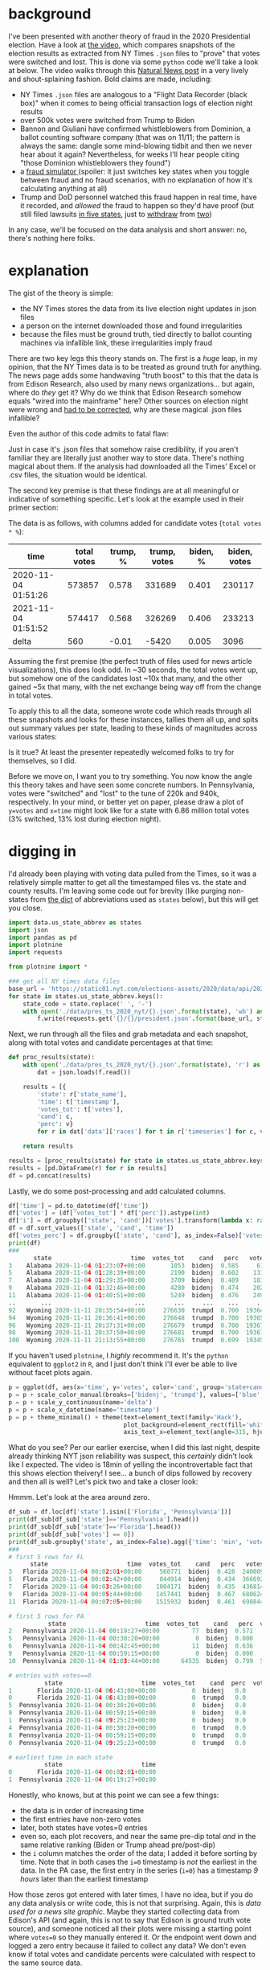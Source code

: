 #+BEGIN_COMMENT
.. title: Vote fraud theory: Hammer, Scorecard, and NY Times json files
.. slug: vote-fraud-theory-hammer-scorecard-and-ny-times-json-files
.. date: 2020-11-15 22:31:55 UTC-06:00
.. tags: 
.. category: 
.. link: 
.. description: 
.. type: text

#+END_COMMENT


* background

I've been presented with another theory of fraud in the 2020 Presidential election. Have a
look at [[https://www.youtube.com/watch?v=X1uyg1f0RNA][the video]], which compares snapshots of the election results as extracted from NY Times =.json=
files to "prove" that votes were switched and lost. This is done via some =python=
code we'll take a look at below. The video walks through this [[https://www.naturalnews.com/2020-11-11-election-data-analyzed-votes-switched-biden-software.html][Natural News post]] in a very
lively and shout-splaining fashion. Bold claims are made, including:
- NY Times =.json= files are analogous to a "Flight Data Recorder (black box)" when it
  comes to being official transaction logs of election night results
- over 500k votes were switched from Trump to Biden
- Bannon and Giuliani have confirmed whistleblowers from Dominion, a ballot counting
  software company (that was on 11/11; the pattern is always the same: dangle some
  mind-blowing tidbit and then we never hear about it again? Nevertheless,
  for weeks I'll hear people citing "those Dominion whistleblowers they found")
- a [[https://everylegalvote.com/country][fraud simulator ]] (spoiler: it just switches key states when you toggle between fraud
  and no fraud scenarios, with no explanation of how it's calculating anything at all)
- Trump and DoD personnel watched this fraud happen in real time, have it recorded, and
  /allowed/ the fraud to happen so they'd have proof (but still filed lawsuits [[https://www.theguardian.com/us-news/2020/nov/10/donald-trump-longshot-election-lawsuits][in five
  states]], just to [[https://www.reuters.com/article/snell-maricopa/snell-wilmer-withdraws-from-election-lawsuit-as-trump-contests-arizona-results-idUSL1N2HY005][withdraw]] from [[https://www.theguardian.com/us-news/2020/nov/13/trump-law-firm-withdraws-pennsylvania-election-case][two]])

In any case, we'll be focused on the data analysis and short answer: no, there's nothing
here folks.

#+begin_export html
<!-- TEASER_END -->
#+end_export

* explanation

The gist of the theory is simple:
- the NY Times stores the data from its live election night updates in json files
- a person on the internet downloaded those and found irregularities
- because the files must be ground truth, tied directly to ballot counting machines via
  infallible link, these irregularities imply fraud

There are two key legs this theory stands on. The first is a /huge/ leap, in my opinion,
that the NY Times data is to be treated as ground truth for anything. The news page adds
some handwaving "truth boost" to this that the data is from Edison Research, also used by
many news organizations... but again, where do /they/ get it? Why do we think that Edison
Research somehow equals "wired into the mainframe" here? Other sources on election night
were wrong and [[https://www.vox.com/recode/2020/11/4/21549710/biden-michigan-votes-trump-retweet-election-map][had to be corrected]], why are these magical .json files infallible?

Even the author of this code admits to fatal flaw:

#+attr_html: :width 500
[[img-url:/img/hammer_edison-caveat.png]]


Just in case it's .json files that somehow raise credibility, if you aren't familiar they
are literally just another way to store data. There's nothing magical about them. If the
analysis had downloaded all the Times' Excel or .csv files, the situation would be
identical.

The second key premise is that these findings are at all meaningful or indicative of
something specific. Let's look at the example used in their primer section:

#+attr_html: :width 500
[[img-url:/img/hammer_snapshots.png]]

The data is as follows, with columns added for candidate votes (=total votes * %=):

| time                | total votes | trump, % | trump, votes | biden, % | biden, votes |
|---------------------+-------------+----------+--------------+----------+--------------|
| 2020-11-04 01:51:26 |      573857 |    0.578 |       331689 |    0.401 |       230117 |
| 2021-11-04 01:51:52 |      574417 |    0.568 |       326269 |    0.406 |       233213 |
|---------------------+-------------+----------+--------------+----------+--------------|
| delta               |         560 |    -0.01 |        -5420 |    0.005 |         3096 |
#+TBLFM: $2=@-1-@-2::$3=@-1-@-2::$4=@-1-@-2::$5=@-1-@-2; %.3f::$6=@-1-@-2

Assuming the first premise (the perfect truth of files used for news article
visualizations), this does look odd. In ~30 seconds, the total votes went up, but
somehow one of the candidates lost ~10x that many, and the other gained ~5x that many,
with the net exchange being way off from the change in total votes.

To apply this to all the data, someone wrote code which reads through all these snapshots
and looks for these instances, tallies them all up, and spits out summary values per
state, leading to these kinds of magnitudes across various states:

#+attr_html: :width 500
[[img-url:/img/hammer_counts.png]]

Is it true? At least the presenter repeatedly welcomed folks to try for themselves, so I did.

Before we move on, I want you to try something. You now know the angle this theory takes
and have seen some concrete numbers. In Pennsylvania, votes were "switched" and 
"lost" to the tune of 220k and 940k, respectively. In your mind, or better yet on paper,
please draw a plot of ~y=votes~ and ~x=time~ might look like for a state with 6.86 million
total votes (3% switched, 13% lost during election night).

* digging in

I'd already been playing with voting data pulled from the Times, so it was a relatively
simple matter to get all the timestamped files vs. the state and county results. I'm
leaving some code out for brevity (like purging non-states from [[https://gist.github.com/rogerallen/1583593][the dict]] of abbreviations
used as =states= below), but this will get you close. 

#+begin_src python :eval no
import data.us_state_abbrev as states
import json
import pandas as pd
import plotnine
import requests

from plotnine import *

### get all NY times data files
base_url = 'https://static01.nyt.com/elections-assets/2020/data/api/2020-11-03/race-page'
for state in states.us_state_abbrev.keys():
    state_code = state.replace(' ', '-')
    with open('./data/pres_ts_2020_nyt/{}.json'.format(state), 'wb') as f:
        f.write(requests.get('{}/{}/president.json'.format(base_url, state_code.lower())).content)
#+end_src

Next, we run through all the files and grab metadata and each snapshot, along with total
votes and candidate percentages at that time:

#+begin_src python :eval no
def proc_results(state):
    with open('./data/pres_ts_2020_nyt/{}.json'.format(state), 'r') as f:
        dat = json.loads(f.read())
    
    results = [{
        'state': r['state_name'],
        'time': t['timestamp'],
        'votes_tot': t['votes'],
        'cand': c,
        'perc': v}
        for r in dat['data']['races'] for t in r['timeseries'] for c, v in t['vote_shares'].items()]
        
    return results

results = [proc_results(state) for state in states.us_state_abbrev.keys()]
results = [pd.DataFrame(r) for r in results]
df = pd.concat(results)
#+end_src

Lastly, we do some post-processing and add calculated columns.

#+begin_src python :eval no
df['time'] = pd.to_datetime(df['time'])
df['votes'] = (df['votes_tot'] * df['perc']).astype(int)
df['i'] = df.groupby(['state', 'cand'])['votes'].transform(lambda x: range(len(x)))
df = df.sort_values(['state', 'cand', 'time'])
df['votes_perc'] = df.groupby(['state', 'cand'], as_index=False)['votes'].transform(lambda x: x/x.max())
print(df)
###
       state                      time  votes_tot    cand   perc   votes  votes_perc   i
3    Alabama 2020-11-04 01:23:07+00:00       1053  bidenj  0.585     616    0.000731   0
5    Alabama 2020-11-04 01:28:39+00:00       2190  bidenj  0.602    1318    0.001563   1
7    Alabama 2020-11-04 01:29:35+00:00       3709  bidenj  0.489    1813    0.002150   2
9    Alabama 2020-11-04 01:32:46+00:00       4280  bidenj  0.474    2028    0.002405   3
11   Alabama 2020-11-04 01:40:51+00:00       5249  bidenj  0.476    2498    0.002963   4
..       ...                       ...        ...     ...    ...     ...         ...  ..
92   Wyoming 2020-11-11 20:35:54+00:00     276630  trumpd  0.700  193641    0.999819  46
94   Wyoming 2020-11-11 20:36:41+00:00     276648  trumpd  0.700  193653    0.999881  47
96   Wyoming 2020-11-11 20:37:31+00:00     276679  trumpd  0.700  193675    0.999995  48
98   Wyoming 2020-11-11 20:37:50+00:00     276681  trumpd  0.700  193676    1.000000  49
100  Wyoming 2020-11-11 21:13:55+00:00     276765  trumpd  0.699  193458    0.998874  50
#+end_src

If you haven't used =plotnine=, I /highly/ recommend it. It's the =python= equivalent to
=ggplot2= in =R=, and I just don't think I'll ever be able to live without facet plots again.

#+begin_src python :eval no
p = ggplot(df, aes(x='time', y='votes', color='cand', group='state+cand')) + geom_line() + facet_wrap('~state', ncol=10)
p = p + scale_color_manual(breaks=['bidenj', 'trumpd'], values=['blue', 'red'], guide=False)
p = p + scale_y_continuous(name='delta')
p = p + scale_x_datetime(name='timestamp')
p = p + theme_minimal() + theme(text=element_text(family='Hack'),
                                plot_background=element_rect(fill='white'),
                                axis_text_x=element_text(angle=315, hjust=0))
#+end_src

#+attr_html: :width 500
[[img-url:/img/hammer_votes-vs-time.png]]

What do you see? Per our earlier exercise, when I did this last night, despite already
thinking NYT json reliability was suspect, this /certainly/ didn't look like I
expected. The video is 18min of yelling the incontrovertable fact that this shows election
theivery! I see... a bunch of dips followed by recovery and then all is well? Let's pick
two and take a closer look:

#+attr_html: :width 500
[[img-url:/img/hammer_votes-vs-time_fl-pa.png]]

Hmmm. Let's look at the area around zero.

#+begin_src python
df_sub = df.loc[df['state'].isin(['Florida', 'Pennsylvania'])]
print(df_sub[df_sub['state']=='Pennsylvania'].head())
print(df_sub[df_sub['state']=='Florida'].head())
print(df_sub[df_sub['votes'] == 0])
print(df_sub.groupby('state', as_index=False).agg({'time': 'min', 'votes': 'first'}))
###
# first 5 rows for FL
      state                      time  votes_tot    cand   perc   votes  i  votes_perc
3   Florida 2020-11-04 00:02:01+00:00     560771  bidenj  0.428  240009  1    0.045334
5   Florida 2020-11-04 00:02:42+00:00     844914  bidenj  0.434  366692  2    0.069263
7   Florida 2020-11-04 00:03:26+00:00    1004171  bidenj  0.435  436814  3    0.082507
9   Florida 2020-11-04 00:05:44+00:00    1457441  bidenj  0.467  680624  4    0.128559
11  Florida 2020-11-04 00:07:05+00:00    1515932  bidenj  0.461  698844  5    0.132001

# first 5 rows for PA
           state                      time  votes_tot    cand   perc  votes  i  votes_perc
2   Pennsylvania 2020-11-04 00:19:27+00:00         77  bidenj  0.571     43  1    0.000013
5   Pennsylvania 2020-11-04 00:30:20+00:00          0  bidenj  0.000      0  2    0.000000
6   Pennsylvania 2020-11-04 00:42:45+00:00         11  bidenj  0.636      6  3    0.000002
9   Pennsylvania 2020-11-04 00:59:15+00:00          0  bidenj  0.000      0  4    0.000000
10  Pennsylvania 2020-11-04 01:03:44+00:00      64535  bidenj  0.799  51563  5    0.015074

# entries with votes==0
          state                      time  votes_tot    cand  perc  votes  i  votes_perc
1       Florida 2020-11-04 06:43:00+00:00          0  bidenj   0.0      0  0         0.0
0       Florida 2020-11-04 06:43:00+00:00          0  trumpd   0.0      0  0         0.0
5  Pennsylvania 2020-11-04 00:30:20+00:00          0  bidenj   0.0      0  2         0.0
9  Pennsylvania 2020-11-04 00:59:15+00:00          0  bidenj   0.0      0  4         0.0
1  Pennsylvania 2020-11-04 09:25:23+00:00          0  bidenj   0.0      0  0         0.0
4  Pennsylvania 2020-11-04 00:30:20+00:00          0  trumpd   0.0      0  2         0.0
8  Pennsylvania 2020-11-04 00:59:15+00:00          0  trumpd   0.0      0  4         0.0
0  Pennsylvania 2020-11-04 09:25:23+00:00          0  trumpd   0.0      0  0         0.0

# earliest time in each state
          state                      time
0       Florida 2020-11-04 00:02:01+00:00
1  Pennsylvania 2020-11-04 00:19:27+00:00
#+end_src

Honestly, who knows, but at this point we can see a few things:
- the data is in order of increasing time
- the first entries have non-zero votes
- later, both states have votes=0 entries
- even so, each plot recovers, and near the same pre-dip total /and/ in the same relative
  ranking (Biden or Trump ahead pre/post-dip) 
- the =i= column matches the order of the data; I added it before sorting by time. Note
  that in both cases the ~i=0~ timestamp is /not/ the earliest in the data. In the PA
  case, the first entry in the series (~i=0~) has a timestamp /9 hours/ later than the
  earliest timestamp 

How those zeros got entered with later times, I have no idea, but if you do any data
analysis or write code, this is not that surprising. Again, this is /data
used for a news site graphic/. Maybe they started collecting data from Edison's API (and
again, this is not to say that Edison is ground truth vote source), and someone
noticed all their plots were missing a starting point where ~votes=0~ so they manually
entered it. Or the endpoint went down and logged a zero entry because it failed to collect
any data? We don't even know if total votes and candidate percents were calculated with
respect to the same source data.

What if we just treat ~votes=0~ as a fluke and remove those rows (2 for FL, 6 for
PA)? I don't suppose you drew a plot of what 220k switched votes and 940k lost votes looks
like, did you? I'm guessing it isn't this:

#+attr_html: :width 500
[[img-url:/img/hammer_votes-vs-time_fl-pa_no0.png]]

And if we leave in the zeros and just plot the data in the order of the snapshots, here's
what we see. Again, I doubt this matches anyone's intuitive interpretation of "Trump lost
940k votes during the PA election."

#+attr_html: :width 500
[[img-url:/img/hammer_votes-vs-i_fl-pa.png]]

* the code

Now, what's the code behind this, anyway? Well, again, while I admit I think this theory
is absolutely preposterous, kudos for sharing the source the code. If you know =python=, I'm
sorry nightmares are inevitable for you tonight:

#+begin_src python :eval no
def findfraud(NAME):
    with open(NAME + '.json', encoding="utf8") as f:
        x = json.load(f)
    TotalVotesLostTrump = 0
    TotalVotesLostBiden = 0
    TrumpToThird = 0
    TrumpToBiden = 0
    BidenToTrump = 0
    ThirdToTrump = 0
    ThirdToBiden = 0
    BidenToThird = 0
    TotalVotesLostThird = 0
    series = x["data"]["races"][0]["timeseries"]
    for i in range(len(series)):
            thirdPartyNow = series[i]["votes"] * (1 - series[i]["vote_shares"]["bidenj"] - series[i]["vote_shares"]["trumpd"])
            thirdPartyThen = series[i-1]["votes"] * (1 - series[i-1]["vote_shares"]["bidenj"] - series[i-1]["vote_shares"]["trumpd"])
            TrumpNow = series[i]["votes"] * series[i]["vote_shares"]["trumpd"]
            TrumpThen = series[i-1]["votes"] * series[i-1]["vote_shares"]["trumpd"]
            BidenNow = series[i]["votes"] * series[i]["vote_shares"]["bidenj"]
            BidenThen = series[i-1]["votes"] * series[i-1]["vote_shares"]["bidenj"]
            if i != 0 and TrumpNow < TrumpThen and (TrumpThen - TrumpNow) > (0.00049999 * series[i]["votes"]) + 50:
                if BidenNow > BidenThen or thirdPartyNow > thirdPartyThen:
                    if TrumpNow - TrumpThen <= BidenNow - BidenThen or TrumpNow - TrumpThen <= thirdPartyNow - thirdPartyThen:
                        print ("(TRUMP")
                        print ("Index : " + str(i) + " Past Index : " + str(i-1))
                        print (TrumpNow - TrumpThen)
                        TrumpLostNow = TrumpThen - TrumpNow
                        TrumpLostTotal = TrumpThen - TrumpNow
                        if BidenNow > BidenThen and TrumpNow - TrumpThen <= BidenNow - BidenThen:
                            if BidenNow - BidenThen > TrumpLostTotal:
                                TrumpToBiden += TrumpLostTotal
                                TrumpLostTotal = 0
                            else:
                                TrumpToBiden += BidenNow - BidenThen
                                TrumpLostTotal -= BidenNow - BidenThen
                        if thirdPartyNow > thirdPartyThen and TrumpNow - TrumpThen <= thirdPartyNow - thirdPartyThen:
                            if thirdPartyNow - thirdPartyThen > TrumpLostTotal:
                                TrumpToThird += TrumpLostTotal
                                TrumpLostTotal = 0
                            else:
                                TrumpToThird += thirdPartyNow - thirdPartyThen
                                TrumpLostTotal -= thirdPartyNow - thirdPartyThen
                        if TrumpLostNow < 0:
                            TrumpLostNow = 0
                        TotalVotesLostTrump += TrumpLostNow - TrumpLostTotal
                        print ("TRUMP)")
#+end_src

That's just /one/ of the three main logic branches. There's two others for Biden and third
party votes just like it. I admit I don't follow all of this. Reading someone else's code,
particularly heavily nested and inefficient like this is tedious. The gist is
comparing timeseries indices for changes in vote counts, and trying to infer who they went
to by comparing the shifts in other parties as well, hence printing out this summary at the end:

#+begin_src python :eval no
    print (str(str(TotalVotesLostTrump)  + " TRUMP LOST"))
    print (str(TrumpToBiden) + " Trump to Biden")
    print (str(TrumpToThird) + " Trump to Third")
    print (str(str(TotalVotesLostBiden)  + " BIDEN LOST"))
    print (str(BidenToTrump) + " Biden to Trump")
    print (str(BidenToThird) + " Biden to Third")
    print (str(str(TotalVotesLostThird)  + " 3RD PARTY LOST"))
    print (str(ThirdToBiden) + " Third to Biden")
    print (str(ThirdToTrump) + " Third to Trump")
    if BidenToTrump > TrumpToBiden:
        print (str(BidenToTrump - TrumpToBiden) + " TRUMP")
    elif TrumpToBiden > BidenToTrump:
        print (str(TrumpToBiden - BidenToTrump) + " BIDEN")
#+end_src

There's another function, =lostvotes()= that looks to do something similar, tabulating all
the lost votes per candidate. So, what do they show? I modified them to point to my data
directory and ran it on Pennsylvania, which is a fun one due it's massive numbers.

#+begin_src python
findfraud('Pennsylvania')
lostvotes('Pennsylvania')

# findfrand()
88769.8330000007 TRUMP LOST
49718.495999999344 Trump to Biden
39051.33700000135 Trump to Third
27413.24899999972 BIDEN LOST
7159.232000000076 Biden to Trump
20254.016999999643 Biden to Third
223140.98500000124 3RD PARTY LOST
216223.19600000113 Third to Biden
6917.789000000117 Third to Trump
42559.26399999927 BIDEN

# lostvotes()
Index : 2 Past Index : 1
-77
Index : 4 Past Index : 3
-11
Index : 48 Past Index : 47
-239804
Index : 56 Past Index : 55
-586189
-187542.07999999996 TRUMP
-613071.5320000001 BIDEN
-25467.387999999948 THIRD
-826081
#+end_src

Returning to the video for a moment, we have the following quote at 7:55:

#+begin_example
We know that this election was stolen over the net in real time. This list is organized by
voting systems. And now they're going to highlight some of the swing states. In
Pennsylvania they recorded 220,883 votes that switched to Joe Biden. Trump lost 941,248
votes.
#+end_example

=findfraud()= shows votes going all over the place. I suppose one would rationalize this
away by saying that fraud is somewhat of a shell game, and having votes go from Trump to Biden and
Biden to Trump would help hide the activities. Assuming =lostvotes()= is the summary
situation, though, Biden lost ~3x the votes that Trump did. Again, I applaud the
invitation to run the code, but with the rave reviews for this incredible, rock solid
finding in the YouTube comments, I'm guessing no one actually did.

Even the original author of this work (PedeInspector) [[https://thedonald.win/p/11Q8XRRBt1/x/c/1BjFWxSJeh?d=50][disagrees]] with this interpretation,
despite it being already passed along publicly by Trump.

#+attr_html: :width 500
[[img-url:/img/hammer_pede-response.png]]


My assessment at this point is that this code just blindly runs some calculations, without
actually verifying what it's finding or whether that seems sane. For example... seeing the
indices with the biggest losses at 48 and 56 in the data, let's go look at them.

#+begin_src python
print(df[df['state']=='Pennsylvania'].iloc[45:50])
            state                      time  votes_tot    cand   perc   votes   i  votes_perc
92   Pennsylvania 2020-11-04 02:11:01+00:00    1106477  bidenj  0.643  711464  46    0.207993
94   Pennsylvania 2020-11-04 02:13:11+00:00    1111586  bidenj  0.641  712526  47    0.208303
96   Pennsylvania 2020-11-04 02:14:32+00:00     871782  bidenj  0.592  516094  48    0.150877
98   Pennsylvania 2020-11-04 02:14:56+00:00     877724  bidenj  0.590  517857  49    0.151393
100  Pennsylvania 2020-11-04 02:16:43+00:00     888907  bidenj  0.586  520899  50    0.152282

print(df[df['state']=='Pennsylvania'].iloc[52:57])
            state                      time  votes_tot    cand   perc   votes   i  votes_perc
106  Pennsylvania 2020-11-04 02:18:59+00:00    1288475  bidenj  0.677  872297  53    0.255012
108  Pennsylvania 2020-11-04 02:19:33+00:00    1288604  bidenj  0.677  872384  54    0.255037
110  Pennsylvania 2020-11-04 02:21:59+00:00    1325632  bidenj  0.664  880219  55    0.257327
112  Pennsylvania 2020-11-04 02:22:45+00:00     739443  bidenj  0.627  463630  56    0.135540
114  Pennsylvania 2020-11-04 02:23:32+00:00     779178  bidenj  0.629  490102  57    0.143279
#+end_src

Taking a look at this anther way, we can just calculate the =diff()= on our votes column,
and look for the biggest changes:

#+begin_src python :eval no
df = df.sort_values(['state', 'cand', 'i'])
df['delta'] = df.groupby(['state', 'cand'])['votes'].transform(lambda x: x.diff())
print(df[(df['state']=='Pennsylvania') & (df['delta'] < -10000)])
print(df[(df['state']=='Pennsylvania') & (df['delta'] < -10000)]['delta'].sum())
###
# biggest swings in votes
            state                      time  votes_tot    cand   perc    votes    i  votes_perc     delta
96   Pennsylvania 2020-11-04 02:14:32+00:00     871782  bidenj  0.592   516094   48    0.150877 -196432.0
112  Pennsylvania 2020-11-04 02:22:45+00:00     739443  bidenj  0.627   463630   56    0.135540 -416589.0
97   Pennsylvania 2020-11-04 02:14:32+00:00     871782  trumpd  0.399   347841   48    0.103760  -42325.0
103  Pennsylvania 2020-11-04 02:17:03+00:00     774021  trumpd  0.301   232980   51    0.069497 -127916.0
113  Pennsylvania 2020-11-04 02:22:45+00:00     739443  trumpd  0.363   268417   56    0.080068 -145180.0
376  Pennsylvania 2020-11-04 04:08:51+00:00    2984522  trumpd  0.560  1671332  188    0.498553  -17876.0

# total "lost votes"
-946318.0
#+end_src

Does this fit the narrative /at all/? Biden is the source of 600k of those 900k lost votes... but the
quote above presents Trump as having lost almost 1M votes in PA. How about the other swing
states? =lostvotes()= returned all zeros for Arizona, Georgia, Michigan, and Wisconsin. How about =findfraud()=?

#+begin_src python :eval no 
findfraud('Arizona')
findfraud('Georgia')
findfraud('Michigan')
findfraud('Wisconsin')

# Arizona
4492.284999999916 TRUMP LOST
532.839999999851 Trump to Biden
3959.445000000065 Trump to Third
11413.710000000196 BIDEN LOST
4917.905999999959 Biden to Trump
6495.804000000237 Biden to Third
36773.55299999989 3RD PARTY LOST
35530.15799999998 Third to Biden
1243.3949999999095 Third to Trump
4385.066000000108 TRUMP

# Georgia
20215.65600000025 TRUMP LOST
6956.512000000046 Trump to Biden
13259.144000000204 Trump to Third
5456.885000000213 BIDEN LOST
3530.7619999998715 Biden to Trump
1926.1230000003416 Biden to Third
98070.76399999915 3RD PARTY LOST
81906.734999999 Third to Biden
16164.02900000017 Third to Trump
3425.7500000001746 BIDEN

# Michigan
16807.160000000382 TRUMP LOST
9395.204000000726 Trump to Biden
7411.955999999656 Trump to Third
24250.137000000395 BIDEN LOST
11981.314000000828 Biden to Trump
12268.822999999567 Biden to Third
149435.23900000064 3RD PARTY LOST
124803.46400000044 Third to Biden
24631.775000000212 Third to Trump
2586.1100000001024 TRUMP

# Wisconsin
0 Trump to Biden
390.70799999998417 Trump to Third
13927.016999999993 BIDEN LOST
5800.282999999821 Biden to Trump
8126.734000000171 Biden to Third
59287.08899999898 3RD PARTY LOST
50930.62899999939 Third to Biden
8356.459999999588 Third to Trump
5800.282999999821 TRUMP
#+end_src

Are you seeing a pattern here? No matter how we slice and dice this thing, there's just
no substance. In three of four cases, Biden lost more votes to Trump than the other way
around (and I think the print out at the bottom is the net result, so Trump came out net
beneffiting from this). Ironically, the one where Biden supposedly had an advantage was Georgia which was
the closest of the four.

Here's all 50 states again, with the ~votes=0~ entries removed:

#+attr_html: :width 500
[[img-url:/img/hammer_votes-vs-time_no0.png]]

Is it everything you imagined?

* a final angle

There's a more subtle issue going on here.
- inputs are % share and total votes
- for each candidate, we take as true both inputs to caluclate candidate votes
- this implies that we have discovered the /true/ votes behind the scenes
- with each new update, the deltas are being calculated based on /reported/ votes and
  percentages... while the whole premise of this calculation is that we've discovered a
  more accurate truth

In essence, the ability to infer that the data is manipulated/false, and yet
continue to rely on it for subsequent calculations is contradictory. Let's return to the
concrete example used from Michgan: 

| time                | total votes | trump, % | trump, votes | biden, % | biden, votes |
|---------------------+-------------+----------+--------------+----------+--------------|
| 2020-11-04 01:51:26 |      573857 |    0.578 |       331689 |    0.401 |       230117 |
| 2021-11-04 01:51:52 |      574417 |    0.568 |       326269 |    0.406 |       233213 |
|---------------------+-------------+----------+--------------+----------+--------------|
| delta               |         560 |    -0.01 |        -5420 |    0.005 |         3096 |
#+TBLFM: 

Indeed, the data makes no sense here and there's no way to resolve the conflict. We're
supposed to have a devicit of 3096-5420=-2324 votes above, but we're positive 560. Think
of total votes like your net worth, and Trump and Biden as the % contributions from 
two of your bank accounts. I've just handed you a statement that shows that your net worth
went up by $560, but individually your accounts are down by $2300. Is this proof of theft?
Are you actually richer, or poorer? You can't actually say unless you can account for
/all/ the dollars, indluding the negative ones.

Also realize that the code above used negative values as the catch condition. But how do
we differentiate between legitimate positive votes and "corrected" positive votes? Absent
of all of this, the best off the cuff hunch you could have is "the account that 
lost the most probably did worse than the other," right? Except that's not what we
find. I've grouped by state and candidate to add up all the "losses" that appear in the
data, and plotted vs the final candidate percent (last data point in each timeseries).

Biden "lost" move votes by far, and he also won the states in which these losses occurred.

#+begin_src python :eval no
df_agg = df.groupby(['state', 'cand'], as_index=False).agg({
    'delta': [lambda x: x[x>0].sum(), lambda x: x[x<0].sum()],
    'perc': 'last',
    'votes': 'max',
    'votes_tot': 'last'})
df_agg.columns = ['state', 'cand', 'pos', 'neg', 'perc', 'votes_c', 'votes_tot']

p = ggplot(df_agg, aes(x='perc', y='neg', color='cand')) + geom_point()
p = p + scale_color_manual(breaks=['bidenj', 'trumpd'], values=['blue', 'red'], guide=False)
p = p + scale_y_continuous(name='sum of negative vote changes')
p = p + scale_x_continuous(name='ending candidate % votes')
p = p + theme_minimal() + theme(text=element_text(family='Hack'),
                                plot_background=element_rect(fill='white'),
                                axis_text_x=element_text(angle=315, hjust=0))
#+end_src

#+attr_html: :width 500
[[img-url:/img/hammer_delta-vs-perc.png]]

Viewed another way, we can show cumulative "lost" votes vs. time for both candidates by
state. As is no surprise, I don't think this fits the narrative.

#+attr_html: :width 500
[[img-url:/img/hammer_i-vs-neg-delta.png]]


* conclusion

This theory strikes me as the kind of thing wide eyed kids do when they've
just had the epiphany that maybe with magnets in just the right positions they could create a
perpetual motion machine. A bit of sketchy code on the internet pumped out numbers that
said what people wanted to hear, and now this is holy fact etched in stone.

Take a moment to recall what you were /actually/ presented with, not what you thought you
saw, or hoped you saw:
- someone told you that New York Times data files were equivalent to official, government
  records, functioning "like a flight recorder black box"
- code you don't understand and never looked at ran some =if/else= logic and proclaimed
  that votes were switched and were lost between candidates 
- these lost votes were presented as having moved from Biden to Trump

Every idea you're presented with is a transaction. Someone's pitching you something in
return for your "mental bet." With ideas on the internet, I think it feels like the bet is
cheap: "Well, if /this/ is wrong, I still know the overall story is true, even if this
thing didn't manage to show it." If you bet wrong, what's the cost? Just move on to
another theory, and no one will be tracking you down to pay up on all the comments,
tweets, and posts re-circulating this information you ended up being wrong about.

Now, what if someone was selling you this story in exchange for a million dollars to save
our country from an aggregious attack against democracy? I mean, aren't those what the stakes
/really/ are here? If this is true, soemthing criminally awful happened. Given what you've seen, will you
step up materially and tangibly for the cause? Will you find a million dollars, no matter
the personal cost, to save our country? If not, consider not betting with your neurons so
cheaply, or at least taking a harder look before doing so.
